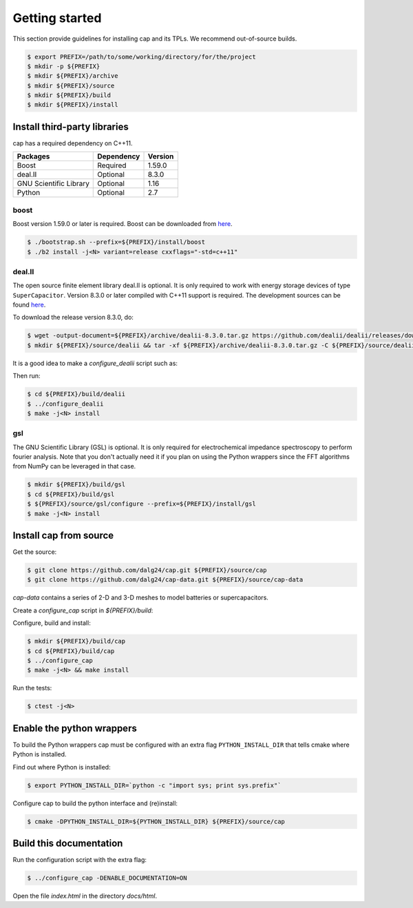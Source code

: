 Getting started
===============

This section provide guidelines for installing cap and its TPLs.
We recommend out-of-source builds.

.. code::

    $ export PREFIX=/path/to/some/working/directory/for/the/project
    $ mkdir -p ${PREFIX}
    $ mkdir ${PREFIX}/archive
    $ mkdir ${PREFIX}/source
    $ mkdir ${PREFIX}/build
    $ mkdir ${PREFIX}/install


Install third-party libraries
-----------------------------

cap has a required dependency on C++11.

+------------------------+------------+---------+
| Packages               | Dependency | Version |
+========================+============+=========+
| Boost                  | Required   | 1.59.0  |
+------------------------+------------+---------+
| deal.II                | Optional   | 8.3.0   |
+------------------------+------------+---------+
| GNU Scientific Library | Optional   | 1.16    |
+------------------------+------------+---------+
| Python                 | Optional   | 2.7     |
+------------------------+------------+---------+

boost
^^^^^
Boost version 1.59.0 or later is required.
Boost can be downloaded from `here <http://www.boost.org/users/download>`_.

.. code::

    $ ./bootstrap.sh --prefix=${PREFIX}/install/boost
    $ ./b2 install -j<N> variant=release cxxflags="-std=c++11"

deal.II
^^^^^^^
The open source finite element library deal.II is optional.
It is only required to work with energy storage devices of type ``SuperCapacitor``.
Version 8.3.0 or later compiled with C++11 support is required.
The development sources can be found `here <https://github.com/dealii/dealii>`_.

To download the release version 8.3.0, do:

.. code::

    $ wget -output-document=${PREFIX}/archive/dealii-8.3.0.tar.gz https://github.com/dealii/dealii/releases/download/v8.3.0/dealii-8.3.0.tar.gz
    $ mkdir ${PREFIX}/source/dealii && tar -xf ${PREFIX}/archive/dealii-8.3.0.tar.gz -C ${PREFIX}/source/dealii --strip-components=1

It is a good idea to make a `configure_dealii` script such as:

.. code-block:: bash
    :linenos:

    EXTRA_ARGS=$@

    cmake                                                \
        -D CMAKE_INSTALL_PREFIX=${PREFIX}/install/dealii \
        -D CMAKE_BUILD_TYPE=Release                      \
        -D DEAL_II_WITH_CXX11=ON                         \
        -D BOOST_DIR=${PREFIX}/install/boost             \
        $EXTRA_ARGS                                      \ 
        ${PREFIX}/source/dealii

Then run:

.. code::

    $ cd ${PREFIX}/build/dealii
    $ ../configure_dealii
    $ make -j<N> install

gsl
^^^
The GNU Scientific Library (GSL) is optional.
It is only required for electrochemical impedance spectroscopy to perform
fourier analysis. Note that you don't actually need it if you plan on using
the Python wrappers since the FFT algorithms from NumPy can be leveraged in
that case.

.. code::

    $ mkdir ${PREFIX}/build/gsl
    $ cd ${PREFIX}/build/gsl
    $ ${PREFIX}/source/gsl/configure --prefix=${PREFIX}/install/gsl
    $ make -j<N> install

Install cap from source
-----------------------
Get the source:

.. code::

    $ git clone https://github.com/dalg24/cap.git ${PREFIX}/source/cap
    $ git clone https://github.com/dalg24/cap-data.git ${PREFIX}/source/cap-data

`cap-data` contains a series of 2-D and 3-D meshes to model batteries or supercapacitors.

Create a `configure_cap` script in `${PREFIX}/build`:

.. code-block:: bash
    :linenos:

    EXTRA_ARGS=$@

    cmake                                               \
        -D CMAKE_INSTALL_PREFIX=${PREFIX}/install/cap   \
        -D BOOST_INSTALL_DIR=${PREFIX}/install/boost    \
        -D DEAL_II_INSTALL_DIR=${PREFIX}/install/dealii \
        -D CAP_DATA_DIR=${PREFIX}/source/cap-data       \
        $EXTRA_ARGS                                     \ 
        ${PREFIX}/source/cap

Configure, build and install:

.. code::

    $ mkdir ${PREFIX}/build/cap
    $ cd ${PREFIX}/build/cap
    $ ../configure_cap
    $ make -j<N> && make install


Run the tests:

.. code::

    $ ctest -j<N>


Enable the python wrappers
--------------------------

To build the Python wrappers cap must be configured with an extra flag
``PYTHON_INSTALL_DIR`` that tells cmake where Python is installed.

Find out where Python is installed:

.. code::

    $ export PYTHON_INSTALL_DIR=`python -c "import sys; print sys.prefix"`

Configure cap to build the python interface and (re)install:

.. code::

    $ cmake -DPYTHON_INSTALL_DIR=${PYTHON_INSTALL_DIR} ${PREFIX}/source/cap


Build this documentation
------------------------

Run the configuration script with the extra flag:

.. code::

    $ ../configure_cap -DENABLE_DOCUMENTATION=ON

Open the file `index.html` in the directory `docs/html`.
